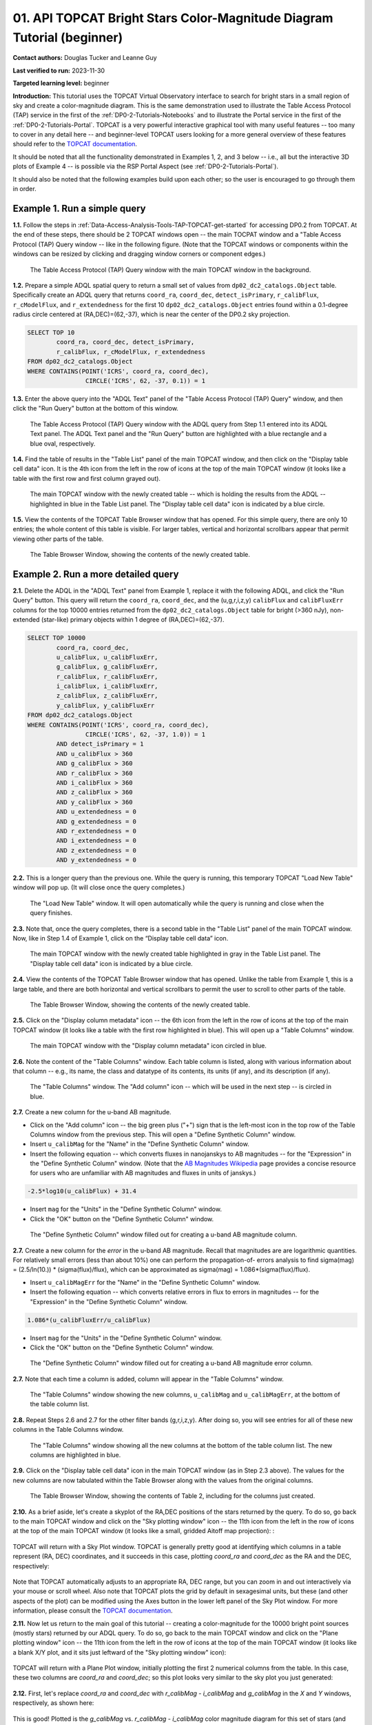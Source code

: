 .. Review the README on instructions to contribute.
.. Review the style guide to keep a consistent approach to the documentation.
.. Static objects, such as figures, should be stored in the _static directory. Review the _static/README on instructions to contribute.
.. Do not remove the comments that describe each section. They are included to provide guidance to contributors.
.. Do not remove other content provided in the templates, such as a section. Instead, comment out the content and include comments to explain the situation. For example:
	- If a section within the template is not needed, comment out the section title and label reference. Do not delete the expected section title, reference or related comments provided from the template.
    - If a file cannot include a title (surrounded by ampersands (#)), comment out the title from the template and include a comment explaining why this is implemented (in addition to applying the ``title`` directive).

.. This is the label that can be used for cross referencing this file.
.. Recommended title label format is "Directory Name"-"Title Name" -- Spaces should be replaced by hyphens.
.. _Tutorials-Examples-DP0-2-TOPCAT-Beginner:
.. Each section should include a label for cross referencing to a given area.
.. Recommended format for all labels is "Title Name"-"Section Name" -- Spaces should be replaced by hyphens.
.. To reference a label that isn't associated with an reST object such as a title or figure, you must include the link and explicit title using the syntax :ref:`link text <label-name>`.
.. A warning will alert you of identical labels during the linkcheck process.

#######################################################################
01. API TOPCAT Bright Stars Color-Magnitude Diagram Tutorial (beginner)
#######################################################################

.. This section should provide a brief, top-level description of the page.

**Contact authors:** Douglas Tucker and Leanne Guy

**Last verified to run:** 2023-11-30

**Targeted learning level:** beginner

**Introduction:**
This tutorial uses the TOPCAT Virtual Observatory interface to search for bright stars in a small region of sky and create a color-magnitude diagram.
This is the same demonstration used to illustrate the Table Access Protocol (TAP) service in the first of the :ref:`DP0-2-Tutorials-Notebooks` and to 
illustrate the Portal service in the first of the :ref:`DP0-2-Tutorials-Portal`.
TOPCAT is a very powerful interactive graphical tool with many useful features -- too many to cover in any detail here -- and beginner-level TOPCAT 
users looking for a more general overview of these features should refer to the `TOPCAT documentation <https://www.star.bris.ac.uk/~mbt/topcat/>`_.

It should be noted that all the functionality demonstrated in Examples 1, 2, and 3 below -- i.e., all but the interactive 3D plots of Example 4 -- is 
possible via the RSP Portal Aspect (see :ref:`DP0-2-Tutorials-Portal`).

It should also be noted that the following examples build upon each other; so the user is encouraged to go through them in order.

.. _DP0-2-TOPCAT-Beginner-Example-1:

Example 1. Run a simple query
=============================

**1.1.** Follow the steps in :ref:`Data-Access-Analysis-Tools-TAP-TOPCAT-get-started` for accessing DP0.2 from TOPCAT.
At the end of these steps, there should be 2 TOPCAT windows open -- the main TOCPAT window and a "Table Access Protocol
(TAP) Query window -- like in the following figure.  (Note that the TOPCAT windows or components within the windows
can be resized by clicking and dragging window corners or component edges.)

.. figure:: /_static/TOPCAT_CMD_tutorial_01.png
    :name: TOPCAT_CMD_tutorial_01
    :alt: A screenshot of the Table Access Protocol (TAP) Query window in front of the main TOPCAT window.
          The Table Access Protocol (TAP) Query window shows three panels, stacked vertically.  The
	  top panel is the Metadata panel, and it shows the `dp02_dc2_catalogs.Object` table highlighted
	  in blue within the list of DP0.1 and DP0.2 schemas and tables in the left sub-panel, and a list
	  of names, types, units, index checkboxes, and descriptions for each column of the 
	  `dp02_dc2_catalogs.Object` table in the right sub-panel.
	  The middle panel is the Service Capabilities panel, and it shows that
	  the available Query Language is ADQL-2.0.  The bottom panel is the ADQL Text panel, and it 
	  indicates the current Mode is Synchronous; the bottom panels text box is currently empty.

    The Table Access Protocol (TAP) Query window with the main TOPCAT window in the background.

**1.2.** Prepare a simple ADQL spatial query to return a small set of values from 
``dp02_dc2_catalogs.Object`` table.  Specifically create an ADQL query that returns 
``coord_ra``, ``coord_dec``, ``detect_isPrimary``, ``r_calibFlux``, ``r_cModelFlux``, 
and ``r_extendedness`` for the first 10 ``dp02_dc2_catalogs.Object`` entries found 
within a 0.1-degree radius circle centered at (RA,DEC)=(62,-37), which is near the 
center of the DP0.2 sky projection.

.. code-block:: SQL

	SELECT TOP 10 
		coord_ra, coord_dec, detect_isPrimary, 
		r_calibFlux, r_cModelFlux, r_extendedness 
	FROM dp02_dc2_catalogs.Object
	WHERE CONTAINS(POINT('ICRS', coord_ra, coord_dec), 
			CIRCLE('ICRS', 62, -37, 0.1)) = 1

**1.3.** Enter the above query into the "ADQL Text" panel of the "Table Access Protocol (TAP) Query" window, 
and then click the "Run Query" button at the bottom of this window.

.. figure:: /_static/TOPCAT_CMD_tutorial_02.png
    :name: TOPCAT_CMD_tutorial_02
    :alt: A screenshot of the Table Access Protocol (TAP) Query window.
	  A list of DP0.2 tables is shown in the top, Metadata panel.
	  A simple ADQL query is shown in the bottom, ADQL Text panel.
	  A blue rectangle highlights the ADQL Text panel.
	  A blue oval highlights the Run Query button.
          The ADQL Text panel and the "Run Query" button are highlighted with a blue rectangle and a blue oval, respectively.
	  
    The Table Access Protocol (TAP) Query window with the ADQL query from Step 1.1 entered into its ADQL Text panel. The ADQL Text panel and the "Run Query" button are highlighted with a blue rectangle and a blue oval, respectively.

**1.4.** Find the table of results in the "Table List" panel of the main TOPCAT window, and 
then click on the "Display table cell data" icon.  It is the 4th icon from the left in 
the row of icons at the top of the main TOPCAT window (it looks like a table with the first 
row and first column grayed out).  

.. figure:: /_static/TOPCAT_CMD_tutorial_03.png
    :name: TOPCAT_CMD_tutorial_03
    :alt: A screenshot of the main TOPCAT window.  It is composed of four main parts.
	  1. A row of icons along the top of the window.  2. A Table List panel on the left
	  of the window; this currently shows one table, called TAP_1_dp02_dc02_catalogs.Object,
	  and it is highlighted.  3. A Current Table Properties panel on the right of the window.
	  4. A small SAMP panel just below the Current Table Properties panel.
          The "Display table cell data" icon is indicated by a blue circle.

    The main TOPCAT window with the newly created table -- which is holding the results from the ADQL -- highlighted in blue in the Table List panel.  The "Display table cell data" icon is indicated by a blue circle.

**1.5.** View the contents of the TOPCAT Table Browser window that has opened.
For this simple query, there are only 10 entries; the whole content of this table
is visible.  For larger tables, vertical and horizontal scrollbars appear that permit 
viewing other parts of the table.

.. figure:: /_static/TOPCAT_CMD_tutorial_04.png
    :name: TOPCAT_CMD_tutorial_04
    :alt: A screenshot of a Table Browser window.  It shows the contents of Table 1, 
	  called TAP_1_dp02_dc02_catalogs.Object.

    The Table Browser Window, showing the contents of the newly created table.

.. _DP0-2-TOPCAT-Beginner-Example-2:

Example 2. Run a more detailed query
====================================

**2.1.** Delete the ADQL in the "ADQL Text" panel from Example 1, replace it with the following 
ADQL, and click the "Run Query" button.  This query will return the ``coord_ra``, ``coord_dec``, 
and the (u,g,r,i,z,y) ``calibFlux`` and ``calibFluxErr`` columns for the top 10000 entries returned from 
the ``dp02_dc2_catalogs.Object`` table for bright (>360 nJy), non-extended (star-like) primary 
objects within 1 degree of (RA,DEC)=(62,-37).  

.. code-block:: SQL

	SELECT TOP 10000
        	coord_ra, coord_dec,
        	u_calibFlux, u_calibFluxErr, 
        	g_calibFlux, g_calibFluxErr, 
        	r_calibFlux, r_calibFluxErr, 
        	i_calibFlux, i_calibFluxErr, 
        	z_calibFlux, z_calibFluxErr, 
        	y_calibFlux, y_calibFluxErr
	FROM dp02_dc2_catalogs.Object
	WHERE CONTAINS(POINT('ICRS', coord_ra, coord_dec),
        	        CIRCLE('ICRS', 62, -37, 1.0)) = 1
		AND detect_isPrimary = 1
		AND u_calibFlux > 360
		AND g_calibFlux > 360
		AND r_calibFlux > 360
		AND i_calibFlux > 360
		AND z_calibFlux > 360
		AND y_calibFlux > 360
		AND u_extendedness = 0
		AND g_extendedness = 0
		AND r_extendedness = 0
		AND i_extendedness = 0
		AND z_extendedness = 0
		AND y_extendedness = 0

**2.2.** This is a longer query than the previous one.  While the
query is running, this temporary TOPCAT "Load New Table" window 
will pop up.  (It will close once the query completes.)

.. figure:: /_static/TOPCAT_CMD_tutorial_05.png
    :name: TOPCAT_CMD_tutorial_05
    :alt: A screenshot of the Load New Table window.
	  It indicates that a new table, called
	  TAP_1_dp02_dc02_catalogs.Object, is being
	  loaded into TOPCAT.

    The "Load New Table" window.  It will open automatically while the query is running and close when the query finishes.

**2.3.**  Note that, once the query completes, there is a second table in the "Table List" panel of the main TOPCAT window.  
Now, like in Step 1.4 of Example 1, click on the “Display table cell data” icon.

.. figure:: /_static/TOPCAT_CMD_tutorial_06.png
    :name: TOPCAT_CMD_tutorial_06
    :alt: A screenshot of the main TOPCAT window.  It is composed of four main parts.
	  1. A row of icons along the top of the window.  2. A Table List panel on the left
	  of the window; this currently shows two tables, called TAP_1_dp02_dc02_catalogs.Object
	  and TAP_1_dp02_dc02_catalogs.Object; the second table is highlighted.
	  3. A Current Table Properties panel on the right of the window.
	  4. A small SAMP panel just below the Current Table Properties panel.
          The "Display table cell data" icon is indicated by a blue circle.

    The main TOPCAT window with the newly created table highlighted in gray in the Table List panel.  The "Display table cell data" icon is indicated by a blue circle.

**2.4.**  View the contents of the TOPCAT Table Browser window that has opened.
Unlike the table from Example 1, this is a large table, and there are both horizontal 
and vertical scrollbars to permit the user to scroll to other parts of the table.

.. figure:: /_static/TOPCAT_CMD_tutorial_07.png
    :name: TOPCAT_CMD_tutorial_07
    :alt: A screenshot of a Table Browser window.  It shows the contents of Table 2, 
	  called TAP_2_dp02_dc02_catalogs.Object.  This is a large table, and there
	  are both horizontal and vertical scrollbars to permit the user to scroll
	  to other parts of the table.

    The Table Browser Window, showing the contents of the newly created table.

**2.5.** Click on the "Display column metadata" icon -- the 6th icon from the left in the row of icons 
at the top of the main TOPCAT window (it looks like a table with the first row highlighted in blue).
This will open up a "Table Columns" window.

.. figure:: /_static/TOPCAT_CMD_tutorial_08.png
    :name: TOPCAT_CMD_tutorial_08
    :alt: A screenshot of the main TOPCAT window.  It is composed of four main parts.
	  1. A row of icons along the top of the window.  2. A Table List panel on the left
	  of the window; this currently shows two tables, called TAP_1_dp02_dc02_catalogs.Object
	  and TAP_1_dp02_dc02_catalogs.Object; the second table is highlighted.
	  3. A Current Table Properties panel on the right of the window.
	  4. A small SAMP panel just below the Current Table Properties panel.
          The  "Display column metadata" icon circled in blue.

    The main TOPCAT window with the  "Display column metadata" icon circled in blue.

**2.6.** Note the content of the "Table Columns" window.  Each table column is listed, along with various
information about that column -- e.g., its name, the class and datatype of its contents, its units (if any), 
and its description (if any).

.. figure:: /_static/TOPCAT_CMD_tutorial_09.png
    :name: TOPCAT_CMD_tutorial_09
    :alt: A screenshot of the Table Columns window.
	  It lists the name the class, the datatype, and, 
	  if available, the units and description 
	  of each of the columns in the table.

    The "Table Columns" window.  The "Add column" icon -- which will be used in the next step -- is circled in blue.

**2.7.** Create a new column for the u-band AB magnitude.

* Click on the "Add column" icon -- the big green plus ("+") sign that is the left-most icon in the top row of the Table Columns window from the previous step. This will open a "Define Synthetic Column" window.

* Insert ``u_calibMag`` for the "Name" in the "Define Synthetic Column" window.

* Insert the following equation -- which converts fluxes in nanojanskys to AB magnitudes -- for the "Expression" in the "Define Synthetic Column" window.
  (Note that the `AB Magnitudes Wikipedia <https://en.wikipedia.org/wiki/AB_magnitude>`_ page provides a concise resource for users who are unfamiliar with AB magnitudes and fluxes in units of janskys.)  

.. code-block:: python

   -2.5*log10(u_calibFlux) + 31.4

* Insert ``mag`` for the "Units" in the "Define Synthetic Column" window.

* Click the "OK" button on the "Define Synthetic Column" window.


.. figure:: /_static/TOPCAT_CMD_tutorial_10.png
    :name: TOPCAT_CMD_tutorial_10
    :alt: A screenshot of the Define Synthetic Column window.
	  Shown are the user-input values for the name and
	  the expression for the column.  In this particular
	  case, the name is u_calibMag and the expression
	  is the equation for converting flux in nano-janskys
          to AB magnitudes, where the flux is u_calibFlux.

    The "Define Synthetic Column" window filled out for creating a u-band AB magnitude column. 


**2.7.**  Create a new column for the `error` in the u-band AB magnitude.
Recall that magnitudes are are logarithmic quantities.  For relatively
small errors (less than about 10%) one can perform the propagation-of-
errors analysis to find sigma(mag) = (2.5/ln(10.)) * (sigma(flux)/flux), 
which can be approximated as sigma(mag) = 1.086*(sigma(flux)/flux).  

* Insert ``u_calibMagErr`` for the "Name" in the "Define Synthetic Column" window.

* Insert the following equation -- which converts relative errors in flux to errors in magnitudes -- for the "Expression" in the "Define Synthetic Column" window.
 
.. code-block:: python

   1.086*(u_calibFluxErr/u_calibFlux)

* Insert ``mag`` for the "Units" in the "Define Synthetic Column" window.

* Click the "OK" button on the "Define Synthetic Column" window.

.. figure:: /_static/TOPCAT_CMD_tutorial_11.png
    :name: TOPCAT_CMD_tutorial_11
    :alt: A screenshot of the Define Synthetic Column window.
	  Shown are the user-input values for the name and
	  the expression for the column.  In this particular
	  case, the name is u_calibMagErr and the expression
	  is the equation for converting flux and error in the
	  flux to error in magnitude.  

    The "Define Synthetic Column" window filled out for creating a u-band AB magnitude error column. 


**2.7.**  Note that each time a column is added, column will appear in the "Table Columns" window.

.. figure:: /_static/TOPCAT_CMD_tutorial_12.png
    :name: TOPCAT_CMD_tutorial_12
    :alt: A screenshot of the Table Columns window.
	  It lists the name the class, the datatype, and, 
	  if available, the units and description 
	  of each of the columns in the table.  Here,
	  it lists the original columns for Table 2
	  plus the two new u-band columns just added, 
          u_calibMag and u_calibMagErr, and the expressions
	  used to derive them.

    The "Table Columns" window showing the new columns, ``u_calibMag`` and ``u_calibMagErr``, at the bottom of the table column list.


**2.8.**  Repeat Steps 2.6 and 2.7 for the other filter bands 
(g,r,i,z,y).  After doing so, you will see entries for all of these
new columns in the Table Columns window.

.. figure:: /_static/TOPCAT_CMD_tutorial_13.png
    :name: TOPCAT_CMD_tutorial_13
    :alt:  A screenshot of the Table Columns window.
	  It lists the name the class, the datatype, and, 
	  if available, the units and description 
	  of each of the columns in the table.  Here,
	  it lists the original columns for Table 2
	  plus the twelve new u-band columns just added, 
          the calibrated magnitudes and magnitude errors
	  for the 6 LSST filter passbands, as well as 
	  the expressions used to derive these newly derived 
	  quantities.  The new columns are highlighted in blue.

    The "Table Columns" window showing all the new columns at the bottom of the table column list.  The new columns are highlighted in blue.


**2.9.**  Click on the "Display table cell data" icon in the main TOPCAT window (as in Step 2.3 above).
The values for the new columns are now tabulated within the Table Browser along with the values from the original columns. 

.. figure:: /_static/TOPCAT_CMD_tutorial_14.png
    :name: TOPCAT_CMD_tutorial_14
    :alt: A screenshot of a Table Browser window.  It shows the contents of Table 2, 
	  called TAP_2_dp02_dc02_catalogs.Object, including the quantities just derived.  
	  This is a large table, and there are both horizontal and vertical scrollbars 
	  to permit the use to scroll to other parts of the table.

    The Table Browser Window, showing the contents of Table 2, including for the columns just created.

**2.10.**  As a brief aside, let's create a skyplot of the 
RA,DEC positions of the stars returned by the query.  To do
so, go back to the main TOPCAT window and click on the "Sky
plotting window" icon -- the 11th icon from the left in the
row of icons at the top of the main TOPCAT window (it looks
like a small, gridded Aitoff map projection): 
:

.. figure:: /_static/TOPCAT_CMD_tutorial_15.png
    :name: TOPCAT_CMD_tutorial_15
    :alt: A screenshot of the main TOPCAT window.  It is composed of four main parts.
	  1. A row of icons along the top of the window.  2. A Table List panel on the left
	  of the window; this currently shows two tables, called TAP_1_dp02_dc02_catalogs.Object
	  and TAP_1_dp02_dc02_catalogs.Object; the second table is highlighted.
	  3. A Current Table Properties panel on the right of the window.
	  4. A small SAMP panel just below the Current Table Properties panel.


TOPCAT will return with a Sky Plot window.  TOPCAT is 
generally pretty good at identifying which columns in 
a table represent (RA, DEC) coordinates, and it succeeds
in this case, plotting `coord_ra` and `coord_dec` as the 
RA and the DEC, respectively:

.. figure:: /_static/TOPCAT_CMD_tutorial_16.png
    :name: TOPCAT_CMD_tutorial_16
    :alt: A screenshot of the Sky Plot window.
	  It shows the RA, DEC positions of the 10000
          objects from Table 2.  Due to the details of
	  the ADQL query used to generate Table 2, all
	  the points lie within a circle of diameter 
	  1 degree.  Aside from the main plot panel, 
	  there are two other panels in the Sky Plot
	  window.  1.  A small panel in the lower right
	  with icons for Frame, Legend, Axes, STILTS, 
	  plus the name of the table from which the 
	  plotted data were taken.  2. A panel indicating
	  the table name, the Data Sky System, and the 
	  columns to be used for the longitude (RA) and
	  latitude (DEC).

Note that TOPCAT automatically adjusts to an appropriate
RA, DEC range, but you can zoom in and out interactively
via your mouse or scroll wheel.  Also note that TOPCAT plots
the grid by default in sexagesimal units, but these (and
other aspects of the plot) can be modified using the Axes
button in the lower left panel of the Sky Plot window.
For more information, please consult the 
`TOPCAT documentation <http://www.star.bris.ac.uk/~mbt/topcat/>`_.

**2.11.**  Now let us return to the main goal of this tutorial --
creating a color-magnitude for the 10000 bright point sources
(mostly stars) returned by our ADQL query.  To do
so, go back to the main TOPCAT window and click on the "Plane 
plotting window" icon -- the 11th icon from the left in the
row of icons at the top of the main TOPCAT window (it looks
like a blank X/Y plot, and it sits just leftward of the
"Sky plotting window" icon):

.. figure:: /_static/TOPCAT_CMD_tutorial_17.png
    :name: TOPCAT_CMD_tutorial_17
    :alt: A screenshot of the main TOPCAT window.  It is composed of four main parts.
	  1. A row of icons along the top of the window.  2. A Table List panel on the left
	  of the window; this currently shows two tables, called TAP_1_dp02_dc02_catalogs.Object
	  and TAP_1_dp02_dc02_catalogs.Object; the second table is highlighted.
	  3. A Current Table Properties panel on the right of the window.
	  4. A small SAMP panel just below the Current Table Properties panel.


TOPCAT will return with a Plane Plot window, initially
plotting the first 2 numerical columns from the table.
In this case, these two columns are `coord_ra` and `coord_dec`;
so this plot looks very similar to the sky plot you just generated:

.. figure:: /_static/TOPCAT_CMD_tutorial_18.png
    :name: TOPCAT_CMD_tutorial_18
    :alt: A screenshot of the Plane Plot window.
	  It shows the RA, DEC positions of the 10000
          objects from Table 2.  Due to the details of
	  the ADQL query used to generate Table 2, all
	  the points lie within a circle of diameter 
	  1 degree.  Aside from the main plot panel, 
	  there are two other panels in the Plane Plot
	  window.  1.  A small panel in the lower right
	  with icons for Frame, Legend, Axes, STILTS, 
	  plus the name of the table from which the 
	  plotted data were taken.  2. A panel indicating
	  the table name and the columns to be used for 
	  the X (RA) and Y (DEC) coordinates.

**2.12.**  First, let's replace `coord_ra` and `coord_dec` 
with `r_calibMag - i_calibMag` and `g_calibMag` in the 
`X` and `Y` windows, respectively, as shown here:

.. figure:: /_static/TOPCAT_CMD_tutorial_19.png
    :name: TOPCAT_CMD_tutorial_19
    :alt: A screenshot of the Plane Plot window. 
	  The chart shows a color magnitude diagram, g-band AB magnitude vs r-band minus i-band color, for the objects in Table 2. 
	  This example demonstrates how to quickly explore the data returned in the search query. 
	  The plot shows a large density of stars at low r-i color, and discrete bins at redder r-i color because the simulated data are  
	  based on discrete red stellar models that were used as input into DP0.2. Real data are expected to instead show a smooth distribution of colors.


This is good!  Plotted is the `g_calibMag` vs. 
`r_calibMag - i_calibMag` color magnitude diagram
for this set of stars (and star-like objects).  (The 
"quantized" colors for objects with `r_calibMag - i_calibMag > 0.6`
is an artifact of the simulation upon which DP0.2 is based.)

**2.13.**  That said, astronomers usually prefer to plot
their color-magnitude diagrams with brighter (lower magnitude) 
objects at the top of the plot and fainter (higher magnitude) 
objects at the bottom.  You can adjust your plot to follow 
this convention by clicking on the `Axes` button in the lower-left
panel of the "Plane Plot" window and flipping the `Y` axis as 
follows:

.. figure:: /_static/TOPCAT_CMD_tutorial_20.png
    :name: TOPCAT_CMD_tutorial_20
    :alt: A screenshot of the Plane Plot window. 
	  The chart shows a color magnitude diagram, g-band AB magnitude vs r-band minus i-band color, for the objects in Table 2. 
	  In this rendition, the Y-axis has been flipped; so that bright stars (with small magnitudes) are near the top of the plot 
	  and faint stars (with large magnitudes) are near the bottom.
	  This example demonstrates how to quickly explore the data returned in the search query. 
	  The plot shows a large density of stars at low r-i color, and discrete bins at redder r-i color because the simulated data are  
	  based on discrete red stellar models that were used as input into DP0.2. Real data are expected to instead show a smooth distribution of colors.


**2.14.**  Finally, to guide the eye, you might wish to add a 
grid to the plot.  To do so, click on the `Grid` button 
at the top of the bottom-right panel of the "Plane Plot" 
window and check the "Draw Grid" option like so:

.. figure:: /_static/TOPCAT_CMD_tutorial_21.png
    :name: TOPCAT_CMD_tutorial_21
    :alt: A screenshot of the Plane Plot window. 
	  The chart shows a color magnitude diagram, g-band AB magnitude vs r-band minus i-band color, for the objects in Table 2. 
	  In this rendition, the Y-axis has been flipped; so that bright stars (with small magnitudes) are near the top of the plot 
	  and faint stars (with large magnitudes) are near the bottom.  In addition, a grid has been added to the plot.
	  This example demonstrates how to quickly explore the data returned in the search query. 
	  The plot shows a large density of stars at low r-i color, and discrete bins at redder r-i color because the simulated data are  
	  based on discrete red stellar models that were used as input into DP0.2. Real data are expected to instead show a smooth distribution of colors.



TOPCAT has many options for modifying your plots --
substantially more than can be adequately described in a short
tutorial like this -- so it is again recommended that the interested
user consult the `TOPCAT documentation <http://www.star.bris.ac.uk/~mbt/topcat/>`_.


Example 3. Interact with multiple plots from the same table
===========================================================

Another strength of TOPCAT is that the data from a given 
table are linked across the plots based on that table.
For instance, let's look at plots from the table returned
from the Example 2 ADQL query above.  You already have two 
plots from this table -- a Sky Plot showing the RA,DEC
positions of the 10000 entries contained within that table, 
and a Plane Plot showing the `g_calibMag` vs. 
`r_calibMag - i_calibMag` color magnitude diagram for 
these same 10000 entries.  Let's also add a third plot --
a Plane Plot of `g_calibMagErr` vs `g_calibMag` for those
10000 objects.   

**3.1.**  As in Step 2.11 above, click on the "Plane 
plotting window" icon in the main TOPCAT window.:

.. figure:: /_static/TOPCAT_CMD_tutorial_22.png
    :name: TOPCAT_CMD_tutorial_22
    :alt: A screenshot of the main TOPCAT window.  It is composed of four main parts.
	  1. A row of icons along the top of the window.  2. A Table List panel on the left
	  of the window; this currently shows two tables, called TAP_1_dp02_dc02_catalogs.Object
	  and TAP_1_dp02_dc02_catalogs.Object; the second table is highlighted.
	  3. A Current Table Properties panel on the right of the window.
	  4. A small SAMP panel just below the Current Table Properties panel.

Then replace the column names in the `X` and `Y` windows
in the lower-right panel of the "Plane Plot" window with
`g_calibMag` and `g_calibMagErr, respectively.  If you want,
you can also also add a grid to the plot (as described in 
Step 2.14 above):

.. figure:: /_static/TOPCAT_CMD_tutorial_23.png
    :name: TOPCAT_CMD_tutorial_23
    :alt: A screenshot of the Plane Plot window. 
	  Plotted are the g-band AB magnitude error
	  versus the g-band AB magnitude.  The g-band
	  AB magnitude ranges from about 16 to 25.
          The g-band AB magnitude starts out near zero
          but starts to increase exponentially around
	  22th magnitude, reaching 0.10 around 25th 
	  magnitude.

**3.2.** Finally, let's look at all 3 plots together --
the one "Sky Plot" and the 2 "Plane Plots" -- plus the "Table
Browser" from Step 2.9.  Using the mouse, you can adjust the
size of these windows so they all can be viewed simultaneously.
Now either click on a symbol in one of the plots.  (In the following
plot, a point near `r_calibMag-i_calibMag=1.0`, `g_calibMag=24.2` was clicked 
in the color-magnitude plot.)  A small black circle with cross-hairs will appear
around that particular symbol in that particular plot.  **What's more, 
a small black circle with cross-hairs will also appear around the symbol 
for that particular object in the other plots.  Its row entry in the
the "Table Browser" will also be highlighted.**:

.. figure:: /_static/TOPCAT_CMD_tutorial_24.png
    :name: TOPCAT_CMD_tutorial_24
    :alt: A screen shot showing a Sky Plot window and two 
	  Plane Plot windows -- one of the color-magnitude
	  diagram and another of the g-band magnitude error
	  versus magnitude plot.  Also shown is a Table 
	  Browser window.  All of these are for the data
	  in Table 2.  In the color-magnitude plot, a symbol
	  is marked by a black circle with cross-hairs.
	  There is also a symbol marked by a black circle with
	  cross-hairs in the other two plots.  These are all
	  for the same object from Table 2.  Note also that
	  there is a row highlighted in the Table Browser.
          This is the row for that same object marked by 
	  the black circle with cross-hairs in the 3 plots.
	  

This data linkage works not only for single objects but for
subsets of points that one can define for the table via the
TOPCAT interface.  The interested user is again directed to 
the `TOPCAT documentation <http://www.star.bris.ac.uk/~mbt/topcat/>`_.


Example 4. Create interactive 3D plots
======================================

As the final example in this tutorial, let's look at the 
TOPCAT's interactive 3D plot functionality.  For continuity,
let us make use of the data set already downloaded in Example 2
and used in both Examples 2 and 3.

**4.1.**  First, return to the main TOPCAT window and click 
on the  "3D plotting window using Cartesian coordinates" icon --
it is the 13th icon from the left in the top row of the 
TOPCAT window, and it looks like a 2D rendering of a cube:

.. figure:: /_static/TOPCAT_CMD_tutorial_25.png
    :name: TOPCAT_CMD_tutorial_25
    :alt: A screenshot of the main TOPCAT window.  It is composed of four main parts.
	  1. A row of icons along the top of the window.  2. A Table List panel on the left
	  of the window; this currently shows two tables, called TAP_1_dp02_dc02_catalogs.Object
	  and TAP_1_dp02_dc02_catalogs.Object; the second table is highlighted.
	  3. A Current Table Properties panel on the right of the window.
	  4. A small SAMP panel just below the Current Table Properties panel.

Upon clicking that icon, TOPCAT will open a "Cube Plot" 
windown, automatically using the first 3 numeric columns
of the table -- in this case, `coord_ra`, `coord_dec`, and 
`u_calibFlux` for the inputs to the `X`, 'Y`, and `Z` 
coordinates, respectively:

.. figure:: /_static/TOPCAT_CMD_tutorial_26.png
    :name: TOPCAT_CMD_tutorial_26
    :alt: A screen shot of a Cube Plot.  Shown is a 2D 
	  rendering of a 3D cube.  Plotted are RA and DEC
	  for the X and Y axes, respectively, and the 
	  u-band flux for the Z axis.

**4.2.**  Next, replace the contents of the `X`, 'Y', 
and 'Z' windows in the lower-right panel of the "Cube
Plot" window with `r_calibMag-i_calibMag`, 
`g_calibMag-r_calibMag`, and `u_calibMag-g_calibMag`,
respectively, as follows:

.. figure:: /_static/TOPCAT_CMD_tutorial_27.png
    :name: TOPCAT_CMD_tutorial_27
    :alt: A screen shot of a Cube Plot.  Shown is a 2D 
	  rendering of a 3D cube.  Plotted are the AB
	  colors r-i, g-r, and u-g along the X, Y, and
	  Z axes, respectively.  The stellar locus is 
	  almost one-dimenstional, and it 
	  snakes from one corner of the cube to the opposite
	  corner of the cube.  The disceteness of the locus
	  for the red stars is also noticeable here.

Now you have a 3D color-color-color diagram for the
10000 stars (and other point sources) 
downloaded in Example 2.

**4.3.**  You can add more information to this plot
by color-coding the individual symbols.  To do this,
click on the "Form" button in the lower-right panel
of the "Cube Plot" window; then, in the "Shading" 
subpanel that appears, choose "aux" in the "Mode"
down-down menue and insert `i_calbMag` in the 
"Aux" window, like so:

.. figure:: /_static/TOPCAT_CMD_tutorial_28.png
    :name: TOPCAT_CMD_tutorial_28
    :alt: A screen shot of a Cube Plot.  Shown is a 2D 
	  rendering of a 3D cube.  Plotted are the AB
	  colors r-i, g-r, and u-g along the X, Y, and
	  Z axes, respectively.  The stellar locus is 
	  almost one-dimenstional, and it 
	  snakes from one corner of the cube to the opposite
	  corner of the cube.  The symbols are color-coded
          using the Inferno palette to show i-band magnitude, 
	  with the brighter objects appearing lighter and
          yellower, and the fainter objects appearing 
          darker and browner.  At the blue corner of 
	  the cube, a large fraction of objects appear 
          to be relatively faint (i-band AB magnitude 
          fainter than about 22nd magnitude).

As you see, the result is a 3D color-color-color
plot with the value of `i_calibMag` encoded in 
the color of each symbol.  A color bar also 
appears; by default, it uses the "Inferno"
color look-up table.

**4.4.**  What if you wish to use a different
color look-up table for your auxiliary axis?
In that case, click on "Aux Axis" in the 
left-lower panel of the Cube Plot window.  In 
the new lower-right panel that appears, 
choose a different color paletter from the
"Aux Shader" drop-down menu.  In the following
case, the "Rainbow" color palette was chosen:

.. figure:: /_static/TOPCAT_CMD_tutorial_29.png
    :name: TOPCAT_CMD_tutorial_29
    :alt: A screen shot of a Cube Plot.  Shown is a 2D 
	  rendering of a 3D cube.  Plotted are the AB
	  colors r-i, g-r, and u-g along the X, Y, and
	  Z axes, respectively.  The stellar locus is 
	  almost one-dimenstional, and it 
	  snakes from one corner of the cube to the opposite
	  corner of the cube.  The symbols are color-coded
          using the Rainbow palette to show i-band magnitude, 
	  with the brighter object symbols appearing red, 
          and the fainter object symbols appearing 
          blue, purple, or even black.  

**4.5.**  Finally, TOPCAT *is* interactive.  If 
you haven't done so already, use your mouse to 
"click-and-drag" a point in the plot window to
rotate the plot to a different configuration; e.g.:

.. figure:: /_static/TOPCAT_CMD_tutorial_30.png
    :name: TOPCAT_CMD_tutorial_30
    :alt: A screen shot of a Cube Plot.  Shown is a 2D 
	  rendering of a 3D cube.  Plotted are the AB
	  colors r-i, g-r, and u-g along the X, Y, and
	  Z axes, respectively.  The stellar locus is 
	  almost one-dimenstional, and it 
	  snakes from one corner of the cube to the opposite
	  corner of the cube.  The symbols are color-coded
          using the Rainbow palette to show i-band magnitude, 
	  with the brighter object symbols appearing red, 
          and the fainter object symbols appearing 
          blue, purple, or even black.  The plot has
          been rotated arbitrarily relative to the 
          rotation of the previous plot.

As with the 2D plots, you can also zoom in or
out using the mouse or a scroll wheel.

To conclude, TOPCAT is a very powerful interactive
graphical tool with many useful features.  The 
interested user is encouraged to explore more
by consulting the 
`TOPCAT documentation <http://www.star.bris.ac.uk/~mbt/topcat/>`_.
